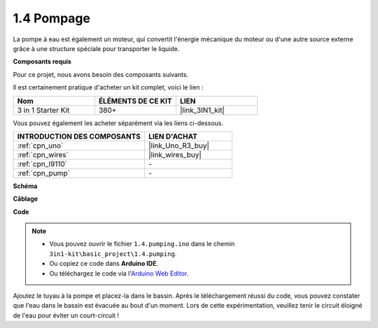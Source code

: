 .. _ar_pump:

1.4 Pompage
===================

La pompe à eau est également un moteur, qui convertit l'énergie mécanique du moteur ou d'une autre source externe grâce à une structure spéciale pour transporter le liquide.

**Composants requis**

Pour ce projet, nous avons besoin des composants suivants.

Il est certainement pratique d'acheter un kit complet, voici le lien :

.. list-table::
    :widths: 20 20 20
    :header-rows: 1

    *   - Nom	
        - ÉLÉMENTS DE CE KIT
        - LIEN
    *   - 3 in 1 Starter Kit
        - 380+
        - |link_3IN1_kit|

Vous pouvez également les acheter séparément via les liens ci-dessous.

.. list-table::
    :widths: 30 20
    :header-rows: 1

    *   - INTRODUCTION DES COMPOSANTS
        - LIEN D'ACHAT

    *   - :ref:`cpn_uno`
        - |link_Uno_R3_buy|
    *   - :ref:`cpn_wires`
        - |link_wires_buy|
    *   - :ref:`cpn_l9110`
        - \-
    *   - :ref:`cpn_pump`
        - \-

**Schéma**

.. image:: img/circuit_1.3_wheel_l9110.png

**Câblage**


.. image:: img/1.4_pumping_l9110_bb.png
    :width: 800
    :align: center


**Code**

.. note::

   * Vous pouvez ouvrir le fichier ``1.4.pumping.ino`` dans le chemin ``3in1-kit\basic_project\1.4.pumping``. 
   * Ou copiez ce code dans **Arduino IDE**.
   
   * Ou téléchargez le code via l'`Arduino Web Editor <https://docs.arduino.cc/cloud/web-editor/tutorials/getting-started/getting-started-web-editor>`_.

.. raw:: html
    
    <iframe src=https://create.arduino.cc/editor/sunfounder01/f829508f-2475-4de6-bc2f-ab0a68d707b1/preview?F=undefined?embed style="height:510px;width:100%;margin:10px 0" frameborder=0></iframe>
    
Ajoutez le tuyau à la pompe et placez-la dans le bassin. Après le téléchargement réussi du code, vous pouvez constater que l'eau dans le bassin est évacuée au bout d'un moment.
Lors de cette expérimentation, veuillez tenir le circuit éloigné de l'eau pour éviter un court-circuit !
